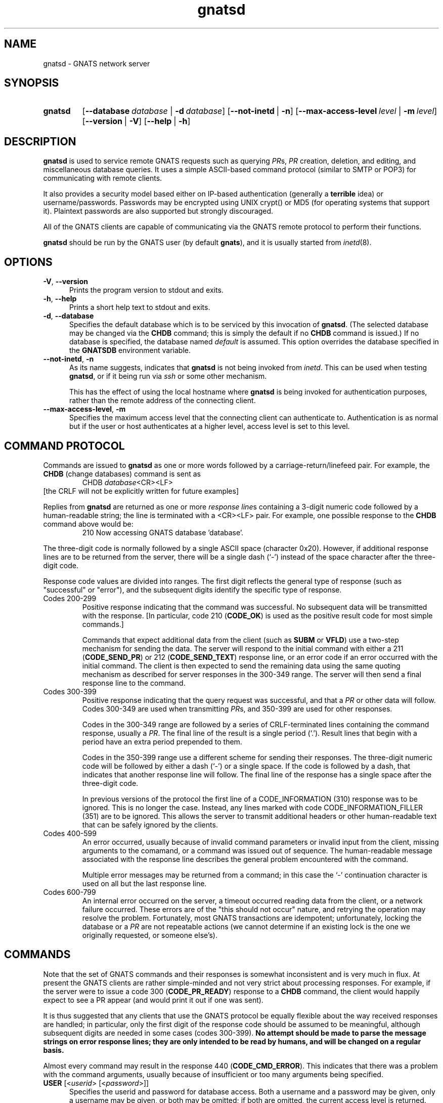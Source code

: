 .\" Copyright (c) 2000, 2003 Free Software Foundation, Inc.
.\" See section COPYING for conditions for redistribution
.TH gnatsd 8 "August 2003" "GNATS 4.2.0" "GNATS Admininstration Utilities"
.de BP
.sp
.ti -.2i
\(**
..
.SH NAME
gnatsd \- GNATS network server
.SH SYNOPSIS
.hy 0
.na
.TP
.B gnatsd
[\fB\-\-database\fR\ \fIdatabase\fR\ |\ \fB\-d\fR\ \fIdatabase\fR]
[\fB\-\-not\-inetd\fR\ |\ \fB\-n\fR]
[\fB\-\-max-access-level\fR\ \fIlevel\fR\ |\ \fB\-m\fR\ \fIlevel\fR]
[\fB\-\-version\fR\ |\ \fB\-V\fR]
[\fB\-\-help\fR\ |\ \fB\-h\fR]
.ad b
.hy 1
.SH DESCRIPTION
\fBgnatsd\fR is used to service remote GNATS requests such as querying
\fIPR\fRs, \fIPR\fR creation, deletion, and editing, and miscellaneous
database queries.  It uses a simple ASCII-based command protocol
(similar to SMTP or POP3) for communicating with remote clients. 
.P
It also provides a security model based either on IP-based
authentication (generally a \fBterrible\fR idea) or
username/passwords.  Passwords may be encrypted using UNIX crypt() or
MD5 (for operating systems that support it).  Plaintext passwords are
also supported but strongly discouraged.
.P
All of the GNATS clients are capable of communicating via the GNATS
remote protocol to perform their functions.
.P
\fBgnatsd\fR should be run by the GNATS user (by default \fBgnats\fR),
and it is usually started from \fIinetd\fR(8).
.SH OPTIONS
.TP 0.5i
.B \-V\fR,\fB \-\-version
Prints the program version to stdout and exits.
.TP 0.5i
.B \-h\fR,\fB \-\-help
Prints a short help text to stdout and exits.
.TP 0.5i
.B \-d\fR,\fB \-\-database
Specifies the default database which is to be serviced by this
invocation of \fBgnatsd\fR.  (The selected database may be changed via
the \fBCHDB\fR command; this is simply the default if no \fBCHDB\fR
command is issued.)  If no database is specified, the database named
\fIdefault\fR is assumed.  This option overrides the database
specified in the \fBGNATSDB\fR environment variable.
.TP 0.5i
\fB\-\-not\-inetd\fR,\ \fB\-n\fR
As its name suggests, indicates that \fBgnatsd\fR is not being invoked
from \fIinetd\fR.  This can be used when testing \fBgnatsd\fR, or if
it being run via \fIssh\fR or some other mechanism.
.P
.RS 0.5i
This has the effect of using the local hostname where \fBgnatsd\fR is
being invoked for authentication purposes, rather than the remote
address of the connecting client.
.RE
.TP 0.5i
\fB\-\-max-access-level\fR,\ \fB\-m\fR
Specifies the maximum access level that the connecting client can
authenticate to. Authentication is as normal but if the user or host
authenticates at a higher level, access level is set to this level.
.SH COMMAND PROTOCOL
Commands are issued to \fBgnatsd\fR as one or more words followed by a
carriage-return/linefeed pair.  For example, the \fBCHDB\fR (change
databases) command is sent as
.RS
CHDB \fIdatabase\fR<CR><LF>
.RE
[the CRLF will not be explicitly written for future examples]
.P
Replies from \fBgnatsd\fR are returned as one or more \fIresponse line\fRs
containing a 3-digit numeric code followed by a human-readable string;
the line is terminated with a <CR><LF> pair.  For example, one possible
response to the \fBCHDB\fR command above would be:
.RS
210 Now accessing GNATS database 'database'.
.RE
.P
The three-digit code is normally followed by a single ASCII space
(character 0x20).  However, if additional response lines are to be
returned from the server, there will be a single dash (`-') instead of
the space character after the three-digit code.
.P
Response code values are divided into ranges.  The first digit
reflects the general type of response (such as "successful" or
"error"), and the subsequent digits identify the specific type of
response.
.TP
Codes 200-299
Positive response indicating that the command was successful.  No
subsequent data will be transmitted with the response.  [In
particular, code 210 (\fBCODE_OK\fR) is used as the positive result
code for most simple commands.]
.RS
.P
Commands that expect additional data from the client (such as
\fBSUBM\fR or \fBVFLD\fR) use a two-step mechanism for sending the
data.  The server will respond to the initial command with either a
211 (\fBCODE_SEND_PR\fR) or 212 (\fBCODE_SEND_TEXT\fR) response line,
or an error code if an error occurred with the initial command.  The
client is then expected to send the remaining data using the same
quoting mechanism as described for server responses in the 300-349
range.  The server will then send a final response line to the
command.
.RE
.TP
Codes 300-399
Positive response indicating that the query request was successful,
and that a \fIPR\fR or other data will follow.  Codes 300-349 are used
when transmitting \fIPR\fRs, and 350-399 are used for other responses.
.P
.RS
Codes in the 300-349 range are followed by a series of CRLF-terminated
lines containing the command response, usually a \fIPR\fR.  The final
line of the result is a single period (`.').  Result lines that begin
with a period have an extra period prepended to them.
.P
Codes in the 350-399 range use a different scheme for sending their
responses.  The three-digit numeric code will be followed by either a
dash (`-') or a single space.  If the code is followed by a dash, that
indicates that another response line will follow.  The final line of
the response has a single space after the three-digit code.
.P
In previous versions of the protocol the first line of a
CODE_INFORMATION (310) response was to be ignored.  This is no longer
the case.  Instead, any lines marked with code CODE_INFORMATION_FILLER
(351) are to be ignored.  This allows the server to transmit
additional headers or other human-readable text that can be safely
ignored by the clients.
.RE
.TP
Codes 400-599 
An error occurred, usually because of invalid command parameters or
invalid input from the client, missing arguments to the comamand, or a
command was issued out of sequence.  The human-readable message
associated with the response line describes the general problem
encountered with the command.
.P
.RS
Multiple error messages may be returned from a command; in this case
the `-' continuation character is used on all but the last response
line.
.RE
.TP
Codes 600-799
An internal error occurred on the server, a timeout occurred reading
data from the client, or a network failure occurred.  These errors are
of the "this should not occur" nature, and retrying the operation may
resolve the problem.  Fortunately, most GNATS transactions are
idempotent; unfortunately, locking the database or a \fIPR\fR are not
repeatable actions (we cannot determine if an existing lock is the one
we originally requested, or someone else's).
.SH COMMANDS
Note that the set of GNATS commands and their responses is somewhat
inconsistent and is very much in flux.  At present the GNATS clients
are rather simple-minded and not very strict about processing
responses.  For example, if the server were to issue a code 300
(\fBCODE_PR_READY\fR) response to a \fBCHDB\fR command, the client
would happily expect to see a PR appear (and would print it out if one
was sent).
.P
It is thus suggested that any clients that use the GNATS protocol be
equally flexible about the way received responses are handled; in
particular, only the first digit of the response code should be
assumed to be meaningful, although subsequent digits are needed in
some cases (codes 300-399). \fBNo attempt should be made to parse the
message strings on error response lines; they are only intended to be
read by humans, and will be changed on a regular basis.\fR
.P
Almost every command may result in the response 440 (\fBCODE_CMD_ERROR\fR).
This indicates that there was a problem with the command arguments,
usually because of insufficient or too many arguments being specified.
.TP 0.5i
\fBUSER\fR [<\fIuserid\fR> [<\fIpassword\fR>]]
Specifies the userid and password for database access.  Both a
username and a password may be given, only a username may be given, or
both may be omitted; if both are omitted, the current access level is
returned.
.RS 0.5i
.P
The possible server responses are:
.TP
350 (\fBCODE_INFORMATION\fR)
The current access level is specified.
.TP
422 (\fBCODE_NO_ACCESS\fR)
A matching username and password could not be found.
.TP
200 (\fBCODE_OK\fR)
A matching username and password was found, and the login was
successful.
.RE
.TP 0.5i
\fBQUIT\fR
Requests that the connection be closed.  Possible responses:
.RS 0.5i
.TP
201 (\fBCODE_CLOSING\fR)
Normal exit.
.P
The quit command has the dubious distinction of being the only command
that cannot fail.
.RE
.TP 0.5i
\fBLIST\fR <\fIlist\ type\fR>
Describes various aspects of the database.  The lists are returned as
a list of records, one per line.  Each line may contain a number of
colon-separated fields.
.P
.RS 0.5i
Possible values for \fIlist type\fR include
.RS 0.25i
.TP
\fBCategories\fR
Describes the legal categories for the database.
.TP
\fBSubmitters\fR
Describes the set of submitters for the database.
.TP
\fBResponsible\fR
Lists the names in the responsible administrative file, including their
full names and email addresses.
.TP
\fBStates\fR
Lists the states listed in the state administrative file, including
the state type (usually blank for most states; the closed state has a
special type).
.TP
\fBFieldNames\fR
Lists the entire set of PR fields.
.TP
\fBInitialInputFields\fR
Lists the fields that should be present when a PR is initially entered.
.TP
\fBInitialRequiredFields\fR
Lists fields that have to be present and nonempty when a PR is
initially entered (fields containing only blank characters such as
spaces or newlines are considered empty.)
.TP
\fBDatabases\fR
Lists the set of databases.
.RE
.P
The possible responses are:
.TP
301 (\fBCODE_TEXT_READY\fR)
Normal response, followed by the records making up the list as described
above.
.TP
416 (\fBCODE_INVALID_LIST\fR)
The requested list does not exist.
.RE
.TP 0.5i
\fBFTYP\fR <\fIfield\fR> [<\fIfield\fR> ...]
Describes the type of data held in the field(s) specified with the
command.  The currently-defined data types are:
.RS 0.5i
.TP
Text
A plain text field, containing exactly one line.
.TP
MultiText
A text field possibly containing multiple lines of text.
.TP
Enum
An enumerated data field; the value is restricted to one entry out of
a list of values associated with the field.
.TP
MultiEnum
The field contains one or more enumerated values.  Values are separated
with spaces or colons (\fB:\fR).
.TP
Integer
The field contains an integer value, possibly signed.
.TP
Date
The field contains a date.
.TP
TextWithRegex
The value in the field must match one or more regular expressions associated
with the field.
.P
The possible responses are:
.TP
350 (\fBCODE_INFORMATION\fR)
The normal response; the supplied text is the data type.
.TP
410 (\fBCODE_INVALID_FIELD_NAME\fR)
The specified field does not exist.
.P
If multiple field names were given, multiple response lines will be sent,
one for each field, using the standard continuation protocol; each response
except the last will have a dash (`-') immedately after the response
code.
.RE
.TP
\fBFTYPINFO\fR <\fIfield\fR> <\fIproperty\fR>
Provides field-type-related information.  Currently, only the property
`separators' for MultiEnum fields is supported.  When `separators' is
specified, the possible return codes are:
.RS 0.5i
.TP
350 (\fBCODE_INFORMATION\fR)
A proper MultiEnum field was specified and the returned text is the
string of separators specified for the field in the dbconfig file,
quoted within ''.
.TP
435 (\fBCODE_INVALID_FTYPE_PROPERTY\fR)
The `separators' property is not defined for this field, i.e. the
specified field is not of type MultiEnum.
.P
Currently, specifying a different property than `separators' results
in return code 435 as above.
.RE
.TP
\fBFDSC\fR <\fIfield\fR> [<\fIfield\fR> ... ]
Returns a human-readable description of the listed field(s).  The possible
responses are:
.RS 0.5i
.TP
350 (\fBCODE_INFORMATION\fR)
The normal response; the supplied text is the field description.
.TP
410 (\fBCODE_INVALID_FIELD_NAME\fR)
The specified field does not exist.
.P
Like the \fBFVLD\fR command, the standard continuation protocol will
be used if multiple fields were specified with the command.
.RE
.TP
\fBFIELDFLAGS\fR <\fIfield\fR> [<\fIfield\fR> ... ]
Returns a set of flags describing the specified field(s).  The possible
responses are either 410\ (\fBCODE_INVALID_FIELD_NAME\fR), meaning that
the specified field is invalid or nonexistent, or 350\ (\fBCODE_INFORMATION\fR)
which contains the set of flags for the field.  The flags may be blank,
which indicate that no special flags have been set for this field.
.RS 0.5i
.P
Like the \fBFDSC\fR and \fBFTYP\fR commands, multiple field names may be
listed with the command, and a response line will be returned for
each one in the order that the fields appear on the command line.
.P
The flags include:
.TP
\fItextsearch\fR
The field will be searched when a text field search is requested.
.TP
\fIallowAnyValue\fR
For fields that contain enumerated values, any legal value may be used in 
the field, not just ones that appear in the enumerated list.
.TP
\fIrequireChangeReason\fR
If the field is edited, a reason for the change must be supplied in
the new \fIPR\fR text describing the reason for the change.  The
reason must be supplied as a multitext \fIPR\fR field in the new
\fIPR\fR whose name is \fIfield\fR-Changed-Why (where \fIfield\fR is
the name of the field being edited).
.TP
\fIreadonly\fR
The field is read-only, and cannot be edited.
.RE
.TP
\fBFVLD\fR <\fIfield\fR>
Returns one or more regular expressions or strings that describe the
valid types of data that can be placed in \fIfield\fR.  Exactly what is
returned is dependent on the type of data that can be stored in the field.
For most fields a regular expression is returned; for enumerated fields, the
returned values are the list of legal strings that can be held in the
field.
.P
.RS 0.5i
The possible responses are:
.TP
301 (\fBCODE_TEXT_READY\fR)
The normal response, which is followed by the list of regexps or strings.
.TP
410 (\fBCODE_INVALID_FIELD_NAME\fR)
The specified field does not exist.
.RE
.TP 0.5i
\fBVFLD\fR <\fIfield\fR>
\fBVFLD\fR can be used to validate a given value for a field in the
database.  The client issues the \fBVFLD\fR command with the name of
the field to validate as an argument.  The server will either respond
with 212 (\fBCODE_SEND_TEXT\fR), or 410
(\fBCODE_INVALID_FIELD_NAME\fR) if the specified field does not exist.
.P
.RS 0.5i
Once the 212 response is received from the server, the client should
then send the line(s) of text to be validated, using the normal quoting
mechanism described for \fIPR\fRs.  The final line of text is followed
by a line containing a single period, again as when sending \fIPR\fR
text.
.P
The server will then either respond with 210 (\fBCODE_OK\fR), indicating that
the text is acceptable, or one or more error codes describing the problems
with the field contents.
.RE
.TP 0.5i
\fBINPUTDEFAULT\fR <\fIfield\fR> [<\fIfield\fR> ... ]
Returns the suggested default value for a field when a \fIPR\fR is
initially created.  The possible responses are either 410\
(\fBCODE_INVALID_FIELD_NAME\fR), meaning that the specified field is
invalid or nonexistent, or 350\ (\fBCODE_INFORMATION\fR) which
contains the default value for the field.
.RS 0.5i
.P
Like the \fBFDSC\fR and \fBFTYP\fR commands, multiple field names may be
listed with the command, and a response line will be returned for
each one in the order that the fields appear on the command line.
.RE
.TP 0.5i
\fBRSET\fR
Used to reset the internal server state.  The current query expression is
cleared, and the index of PRs may be reread if it has been updated since the
start of the session.
.RS 0.5i
The possible responses are:
.TP
200 (\fBCODE_OK\fR)
The state has been reset.
.TP
440 (\fBCODE_CMD_ERROR\fR)
One or more arguments were supplied to the command.
.TP
6xx (\fIinternal error\fR)
There were problems resetting the state (usually because the index
could not be reread).  The session will be immediately terminated.
.RE
.TP
\fBLKDB\fR
Locks the main GNATS database.  No subsequent database locks will
succeed until the lock is removed.  Sessions that attempt to write to
the database will fail.
.RS 0.5i
The possible responses are:
.TP
200 (\fBCODE_OK\fR)
The lock has been established.
.TP
440 (\fBCODE_CMD_ERROR\fR)
One or more arguments were supplied to the command.
.TP
431 (\fBCODE_GNATS_LOCKED\fR)
The database is already locked, and the lock could not be obtained after
10 seconds.
.TP
6xx (\fIinternal error\fR)
An internal error occurred, usually because of permission or other
filesystem-related problems.  The lock may or may not have been
established.
.RE
.TP
\fBUNDB\fR
Unlocks the database.  Any session may steal a database lock; no
checking of any sort is done.
.RS 0.5i
The possible responses are:
.TP
200 (\fBCODE_OK\fR)
The lock has been removed.
.TP
432 (\fBCODE_GNATS_NOT_LOCKED\fR)
The database was not locked.
.TP
440 (\fBCODE_CMD_ERROR\fR)
One or more arguments were supplied to the command.
.TP
6xx (\fIinternal error\fR)
The database lock could not be removed, usually because of permissions or
other filesystem-related issues.
.RE
.TP
\fBLOCK\fR <\fIPR\fR> <\fIuser\fR> [<\fIpid\fR>]
Locks the specified \fIPR\fR, marking the lock with the name
\fIuser\fR and the optional \fIpid\fR.  (No checking is done that the
\fIuser\fR or \fIpid\fR arguments are valid or meaningful; they are
simply treated as strings.)
.RS 0.5i
.P
The \fBEDIT\fR command requires that the \fIPR\fR be locked before it
may be successfully executed.  However, it does not require that the
lock is owned by the editing session, so the usefulness of the lock is
simply as an advisory measure.
.P
The \fBAPPN\fR and \fBREPL\fR commands lock the \fIPR\fR as part of
the editing process, and they do not require that the \fIPR\fR be
locked \fIbefore\fR they are invoked.
.P
The possible responses are:
.TP
440 (\fBCODE_CMD_ERROR\fR)
Insufficient or too many arguments were specified to the command.
.TP
300 (\fBCODE_PR_READY\fR)
The lock was successfully obtained; the text of the \fIPR\fR (using
the standard quoting mechanism for \fIPR\fRs) follows.
.TP
400 (\fBCODE_NONEXISTENT_PR\fR)
The \fIPR\fR specified does not exist.
.TP
430 (\fBCODE_LOCKED_PR\fR)
The \fIPR\fR is already locked by another session.
.TP
6xx (\fIinternal error\fR)
The \fIPR\fR lock could not be created, usually because of permissions or
other filesystem-related issues.
.RE
.TP
\fBUNLK\fR <\fIPR\fR>
Unlocks \fIPR\fR.  Any user may unlock a \fIPR\fR, as no checking is done
to determine if the requesting session owns the lock.
.RS 0.5i
.P
The possible responses are:
.TP
440 (\fBCODE_CMD_ERROR\fR)
Insufficient or too many arguments were specified to the command.
.TP
200 (\fBCODE_OK\fR)
The \fIPR\fR was successfully unlocked.
.TP
433 (\fBCODE_PR_NOT_LOCKED\fR)
The \fIPR\fR was not locked.
.TP
6xx (\fIinternal error\fR)
The \fIPR\fR could not be unlocked, usually because of permission or
other filesystem-related problems.
.RE
.TP
\fBDELETE\fR <\fIPR\fR>
Deletes the specified \fIPR\fR.  The user making the request must have
\fIadmin\fR privileges.  If successful, the \fIPR\fR is removed from the
filesystem and the index file; a gap will be left in the numbering sequence
for \fIPR\fRs.  No checks are made that the \fIPR\fR is closed.
.RS 0.5i
.P
The possible responses are:
.TP
200 (\fBCODE_OK\fR)
The \fIPR\fR was successfully deleted.
.TP
422 (\fBCODE_NO_ACCESS\fR)
The user requesting the delete does not have \fIadmin\fR privileges.
.TP
430 (\fBCODE_LOCKED_PR\fR)
The \fIPR\fR is locked by another session.
.TP
431 (\fBCODE_GNATS_LOCKED\fR)
The database has been locked, and no \fIPR\fRs may be updated until the
lock is cleared.
.TP
6xx (\fIinternal error\fR)
The \fIPR\fR could not be successfully deleted, usually because of
permission or other filesystem-related problems.
.RE
.TP
\fBCHEK\fR [initial]
Used to check the text of an entire \fIPR\fR for errors.  Unlike the
\fBVFLD\fR command, it accepts an entire \fIPR\fR at once instead of
the contents of an individual field.
.RS 0.5i
.P
The \fIinitial\fR argument indicates that the PR text to be checked is
for a \fIPR\fR that will be newly created, rather than an edit or 
replacement of an existing PR.
.P
After the \fBCHEK\fR command is issued, the server will respond with either a
440 (\fBCODE_CMD_ERROR\fR) response indicating that the command
arguments were incorrect, or a 211 (\fBCODE_SEND_PR\fR) response code will
be sent.
.P
Once the 211 response is received from the server, the client should send
the \fIPR\fR using the normal \fIPR\fR quoting mechanism; the final line of
the \fIPR\fR is then followed by a line containing a single period, as usual.
.P
The server will then respond with either a 200 (\fBCODE_OK\fR)
response, indicating there were no problems with the supplied text, or
one or more error codes listing the problems with the \fIPR\fR.
.RE
.TP
\fBEDIT\fR <\fIPR\fR>
Verifies the replacement text for \fIPR\fR.  If the command is successful, the
contents of \fIPR\fR are completely replaced with the supplied text.
\fIPR\fR must previously have been locked with the \fBLOCK\fR command.
.RS 0.5i
.P
The possible responses are:
.TP
431 (\fBCODE_GNATS_LOCKED\fR)
The database has been locked, and no \fIPR\fRs may be updated until the
lock is cleared.
.TP
433 (\fBCODE_PR_NOT_LOCKED\fR)
The \fIPR\fR was not previously locked with the \fBLOCK\fR command.
.TP
400 (\fBCODE_NONEXISTENT_PR\fR)
The specified \fIPR\fR does not currently exist.  The \fBSUBM\fR command
should be used to create new \fIPR\fRs.
.TP
211 (\fBCODE_SEND_PR\fR)
The client should now transmit the replacement \fIPR\fR text using the
normal \fIPR\fR quoting mechanism.  After the \fIPR\fR has been sent,
the server will respond with either a 200 (\fBCODE_OK\fR) response
indicating the edit was successful, or one or more error codes
listing problems with either with the replacement \fIPR\fR text, or
errors encountered while updating the \fIPR\fR file or index.
.RE
.TP
\fBAPPN\fR <\fIPR\fR> <\fIfield\fR>
.TP
\fBREPL\fR <\fIPR\fR> <\fIfield\fR>
Appends to or replaces the contents of \fIfield\fR in \fIPR\fR with
the supplied text.  The command returns a 201\ (\fBCODE_SEND_TEXT\fR)
response; the client should then transmit the new field contents using
the standard \fIPR\fR quoting mechanism.  After the server has read
the new contents, it then attempts to make the requested change to the
\fIPR\fR.
.RS 0.5i
.P
The possible responses are:
.TP
200 (\fBCODE_OK\fR)
The \fIPR\fR field was successfully changed.
.TP
400 (\fBCODE_NONEXISTENT_PR\fR)
The \fIPR\fR specified does not exist.
.TP
410 (\fBCODE_INVALID_FIELD_NAME\fR)
The specified field does not exist.
.TP
402 (\fBCODE_UNREADABLE_PR\fR)
The \fIPR\fR could not be read.
.TP
431 (\fBCODE_GNATS_LOCKED\fR)
The database has been locked, and no \fIPR\fRs may be updated until the
lock is cleared.
.TP
430 (\fBCODE_LOCKED_PR\fR)
The \fIPR\fR is locked, and may not be altered until the lock is cleared.
.TP
413 (\fBCODE_INVALID_FIELD_CONTENTS\fR)
The supplied (or resulting) field contents are not valid for the field.
.TP
6xx (\fIinternal error\fR)
An internal error occurred, usually because of permission or other
filesystem-related problems.  The \fIPR\fR may or may not have been
altered.
.RE
.P
\fBSUBM\fR
Submits a new \fIPR\fR into the database.  The supplied text is verified for
correctness, and if no problems are found a new \fIPR\fR is created.
.RS 0.5i
.P
The possible responses are:
.TP
431 (\fBCODE_GNATS_LOCKED\fR)
The database has been locked, and no \fIPR\fRs may be submitted until the
lock is cleared.
.TP
211 (\fBCODE_SEND_PR\fR)
The client should now transmit the new \fIPR\fR text using the normal
quoting mechanism.  After the \fIPR\fR has been sent, the server will
respond with either a 200 (\fBCODE_OK\fR) response indicating that the
new PR has been created (and mail sent to the appropriate persons), or
one or more error codes listing problems with the new \fIPR\fR text.
.RE
.TP
\fBCHDB\fR <\fIdatabase\fR> [<\fIuserid\fR> [<\fIpassword\fR>]]
Switches the current database to the name specified in the command.
An optional username or an optional username and password may be
given.
.RS 0.5i
.P
The possible responses are:
.TP
422 (\fBCODE_NO_ACCESS\fR)
The user does not have permission to access the requested database.
.TP
417 (\fBCODE_INVALID_DATABASE\fR)
The database specified does not exist, or one or more configuration errors
in the database were encountered.
.TP
210 (\fBCODE_OK\fR)
The current database is now \fIdatabase\fR.  Any operations performed
will now be applied to that database.  The user access level for the
new database is also returned.
.RE
.TP
\fBDBLS\fR
Lists the known set of databases.
.RS 0.5i
.P
The possible responses are:
.TP
6xx (\fIinternal error\fR)
An internal error was encountered while trying to obtain the list of
available databases, usually due to lack of permissions or other
filesystem-related problems, or the list of databases is empty.
.TP
301 (\fBCODE_TEXT_READY\fR)
The list of databases follows, one per line, using the standard quoting
mechanism.  Only the database names are sent.
.RE
.TP
\fBDBDESC\fR <\fIdatabasename\fR>
Returns a human-readable description of the specified database.  Responses
include:
.RS 0.5i
.TP
6xx (\fIinternal error\fR)
An internal error was encountered while trying to read the list of
available databases, usually due to lack of permissions or other
filesystem-related problems, or the list of databases is empty.
.TP
350 (\fBCODE_INFORMATION\fR)
The normal response; the supplied text is the database description.
.TP
417 (\fBCODE_INVALID_DATABASE\fR)
The specified database name does not have an entry.
.RE
.TP
\fBEXPR\fR <\fIquery expression\fR>
Specifies a query expression used to limit which \fIPR\fRs are returned
from the \fBQUER\fR command.  The expression uses the normal query
expression syntax, as described in the manual entry for query-pr(1).
.RS 0.5i
.P
Multiple \fBEXPR\fR commands may be issued; the expressions are
boolean \fIAND\fRed together.
.P
Expressions are cleared by the RSET command.
.P
Possible responses include:
.TP
415 (\fBCODE_INVALID_EXPR\fR)
The specified expression is invalid, and could not be parsed.
.TP
200 (\fBCODE_OK\fR)
The expression has been accepted, and will be used to limit the results
returned from \fBQUER\fR.
.RE
.TP 0.5i
\fBQFMT\fR <\fIquery format\fR>
Use the specified query format to format the output of the \fBQUER\fR command.
The query format may be either the name of a query format known to the
server, or an actual query format.
.RS 0.5i
The possible responses are:
.TP
200 (\fBCODE_OK\fR)
The normal response, which indicates that the query format is acceptable.
.TP
440 (\fBCODE_CMD_ERROR\fR)
No query format was supplied.
.TP
418 (\fBCODE_INVALID_QUERY_FORMAT\fR)
The specified query format does not exist, or could not be parsed.
.RE
.TP
\fBQUER\fR [\fIPR\fR] [\fIPR\fR] [...]
Searches the contents of the database for \fIPR\fRs that match the
(optional) specified expressions with the \fBEXPR\fR command.  If no
expressions were specified with \fBEXPR\fR, the entire set of \fIPR\fRs
is returned.
.RS 0.5i
.P
If one or more \fIPR\fRs are specified on the commandline, only those
\fIPR\fRs will be searched and/or output.
.P
The format of the output from the command is determined by the query
format selected with the \fBQFMT\fR command.
.P
The possible responses are:
.TP
418 (\fBCODE_INVALID_QUERY_FORMAT\fR)
A valid format was not specified with the \fBQFMT\fR command prior to
invoking \fBQUER\fR.
.TP
300 (\fBCODE_PR_READY\fR)
One or more \fIPR\fRs will be output using the requested query format.
The \fIPR\fR text is quoted using the normal quoting mechanisms for
\fIPR\fRs.
.TP
220 (\fBCODE_NO_PRS_MATCHED\fR)
No \fIPR\fRs met the specified criteria.
.RE
.TP
\fBADMV\fR <\fIfield\fR> <\fIkey\fR> [<\fIsubfield\fR>]
Returns an entry from an adm file associated with \fIfield\fR.
\fIkey\fR is used to look up the entry in the data file.  If
\fIsubfield\fR is specified, only the value of that subfield is
returned; otherwise, all of the fields in the adm data file are
returned, separated by colons (`:').
.RS 0.5i
.P
The responses are:
.TP
410 (\fBCODE_INVALID_FIELD_NAME\fR)
The specified field does not exist.
.TP
221 (\fBCODE_NO_ADM_ENTRY\fR)
An adm entry matching the key was not found, or the field does not have
an adm file associated with it.
.TP
350 (\fBCODE_INFORMATION\fR)
The normal response; the supplied text is the requested field(s).
.RE
.SH ENVIRONMENT VARIABLES
The \fBGNATSDB\fR environment variable is used to determine which
database to use.  For a local database, it contains the name of the
database to access.  \fBgnatsd\fR cannot service remote databases (tho
it might be interesting if it could) so the database is always assumed
to be local.
.P
If \fBGNATSDB\fR is not set and the --database option is not supplied,
it is assumed that the database is local and that its name is \fIdefault\fR.
.SH "SEE ALSO"
.I Keeping Track: Managing Messages With GNATS
(also installed as the GNU Info file
.BR gnats.info )
.LP
.BR databases (5),
.BR dbconfig (5),
.BR delete-pr (8),
.BR edit-pr (1)
.BR file-pr (8),
.BR gen-index (8),
.BR gnats (7),
.BR gnatsd (8),
.BR mkcat (8),
.BR mkdb (8),
.BR pr-edit (8),
.BR query-pr (1),
.BR queue-pr (8),
.BR send-pr (1).
.SH COPYING
Copyright (c) 2000, 2003 Free Software Foundation, Inc.
.PP
Permission is granted to make and distribute verbatim copies of
this manual provided the copyright notice and this permission notice
are preserved on all copies.
.PP
Permission is granted to copy and distribute modified versions of this
manual under the conditions for verbatim copying, provided that the
entire resulting derived work is distributed under the terms of a
permission notice identical to this one.
.PP
Permission is granted to copy and distribute translations of this
manual into another language, under the above conditions for modified
versions, except that this permission notice may be included in
translations approved by the Free Software Foundation instead of in
the original English.
